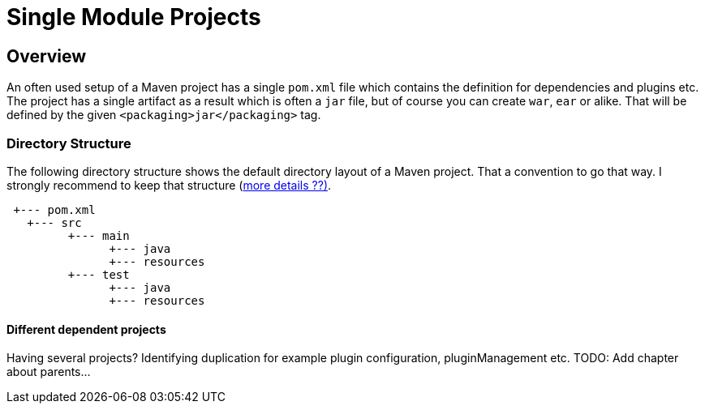:sourcedir: examples/single-modules

:web-application-archive: https://en.wikipedia.org/wiki/WAR_(file_format)
:enterprise-application-archive: https://en.wikipedia.org/wiki/EAR_(file_format)
:openapi-initiave: https://www.openapis.org/

= Single Module Projects

== Overview

An often used setup of a Maven project has a single `pom.xml` file which
contains the definition for dependencies and plugins etc. The project has
a single artifact as a result which is often a `jar` file, but of course
you can create `war`, `ear` or alike. That will be defined by the given
`<packaging>jar</packaging>` tag.


=== Directory Structure
The following directory structure shows the default directory layout of
a Maven project. That a convention to go that way. I strongly recommend
to keep that structure (link:_exceptions.adoc[more details ??)].


[source]
---------------
 +--- pom.xml
   +--- src
         +--- main
               +--- java
               +--- resources
         +--- test
               +--- java
               +--- resources
---------------


==== Different dependent projects

Having several projects? Identifying duplication for example
plugin configuration, pluginManagement etc.
TODO: Add chapter about parents...

// Having a project common, cli and web.
//
// If you change common you have to (`mvn install`) and
// then goto to the cli project and build it also
// need to go to the web parts and build it as well.
//
// All of those projects are in different git repositories etc.
// The handling will become cumbersome.
// multi module-build. Nextchapter!
// TODO: The following is old text from multi-module-build:
// Before we know about multi-module-builds you should have created three
// separated maven projects and had to define dependencies between those modules
// and work on them without any relationship.  Obviously you can imagine that the
// above modules have relationship to each other, cause the `module-client` module
// has a dependency to the `module-core` whereas the `module-server` has a
// dependency to `module-core` and so on.
//
// Wouldn't it be the best if all the above module live within a single location
// (git repository or SVN trunk for example) where you could simply checkout
// those modules and work with your IDE on the whole project, cause if you need to
// change something in your `module-core` it's very likely that you need to change
// the depending module `module-client` as well? Exactly for such purposes a
// multi-module-build exists in Maven.
